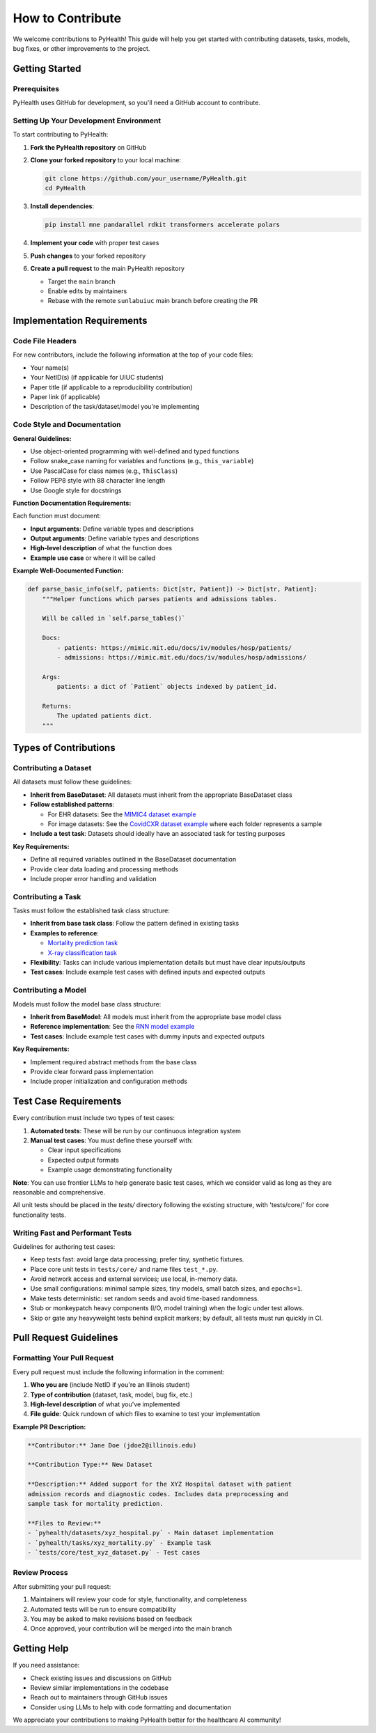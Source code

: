.. _how_to_contribute:

=====================
How to Contribute
=====================

We welcome contributions to PyHealth! This guide will help you get started with contributing datasets, tasks, models, bug fixes, or other improvements to the project.

Getting Started
===============

Prerequisites
-------------

PyHealth uses GitHub for development, so you'll need a GitHub account to contribute.

Setting Up Your Development Environment
---------------------------------------

To start contributing to PyHealth:

1. **Fork the PyHealth repository** on GitHub
2. **Clone your forked repository** to your local machine:

   .. code-block:: bash

      git clone https://github.com/your_username/PyHealth.git
      cd PyHealth

3. **Install dependencies**:

   .. code-block:: bash

      pip install mne pandarallel rdkit transformers accelerate polars

4. **Implement your code** with proper test cases
5. **Push changes** to your forked repository
6. **Create a pull request** to the main PyHealth repository

   - Target the ``main`` branch
   - Enable edits by maintainers
   - Rebase with the remote ``sunlabuiuc`` main branch before creating the PR

Implementation Requirements
===========================

Code File Headers
-----------------

For new contributors, include the following information at the top of your code files:

- Your name(s)
- Your NetID(s) (if applicable for UIUC students)
- Paper title (if applicable to a reproducibility contribution)
- Paper link (if applicable)
- Description of the task/dataset/model you're implementing

Code Style and Documentation
-----------------------------

**General Guidelines:**

- Use object-oriented programming with well-defined and typed functions
- Follow snake_case naming for variables and functions (e.g., ``this_variable``)
- Use PascalCase for class names (e.g., ``ThisClass``)
- Follow PEP8 style with 88 character line length
- Use Google style for docstrings

**Function Documentation Requirements:**

Each function must document:

- **Input arguments**: Define variable types and descriptions
- **Output arguments**: Define variable types and descriptions  
- **High-level description** of what the function does
- **Example use case** or where it will be called

**Example Well-Documented Function:**

.. code-block:: python

   def parse_basic_info(self, patients: Dict[str, Patient]) -> Dict[str, Patient]:
       """Helper functions which parses patients and admissions tables.

       Will be called in `self.parse_tables()`

       Docs:
           - patients: https://mimic.mit.edu/docs/iv/modules/hosp/patients/
           - admissions: https://mimic.mit.edu/docs/iv/modules/hosp/admissions/

       Args:
           patients: a dict of `Patient` objects indexed by patient_id.

       Returns:
           The updated patients dict.
       """

Types of Contributions
======================

Contributing a Dataset
----------------------

All datasets must follow these guidelines:

- **Inherit from BaseDataset**: All datasets must inherit from the appropriate BaseDataset class
- **Follow established patterns**: 
  
  - For EHR datasets: See the `MIMIC4 dataset example <https://github.com/sunlabuiuc/PyHealth/blob/main/pyhealth/datasets/mimic4.py>`_
  - For image datasets: See the `CovidCXR dataset example <https://github.com/sunlabuiuc/PyHealth/blob/main/pyhealth/datasets/covidcxr.py>`_ where each folder represents a sample

- **Include a test task**: Datasets should ideally have an associated task for testing purposes

**Key Requirements:**

- Define all required variables outlined in the BaseDataset documentation
- Provide clear data loading and processing methods
- Include proper error handling and validation

Contributing a Task
-------------------

Tasks must follow the established task class structure:

- **Inherit from base task class**: Follow the pattern defined in existing tasks
- **Examples to reference**:
  
  - `Mortality prediction task <https://github.com/sunlabuiuc/PyHealth/blob/main/pyhealth/tasks/mortality_prediction.py>`_
  - `X-ray classification task <https://github.com/sunlabuiuc/PyHealth/blob/main/pyhealth/tasks/chest_xray_classification.py>`_

- **Flexibility**: Tasks can include various implementation details but must have clear inputs/outputs
- **Test cases**: Include example test cases with defined inputs and expected outputs

Contributing a Model
--------------------

Models must follow the model base class structure:

- **Inherit from BaseModel**: All models must inherit from the appropriate base model class
- **Reference implementation**: See the `RNN model example <https://github.com/sunlabuiuc/PyHealth/blob/main/pyhealth/models/rnn.py>`_
- **Test cases**: Include example test cases with dummy inputs and expected outputs

**Key Requirements:**

- Implement required abstract methods from the base class
- Provide clear forward pass implementation
- Include proper initialization and configuration methods

Test Case Requirements
======================

Every contribution must include two types of test cases:

1. **Automated tests**: These will be run by our continuous integration system
2. **Manual test cases**: You must define these yourself with:

   - Clear input specifications
   - Expected output formats
   - Example usage demonstrating functionality

**Note**: You can use frontier LLMs to help generate basic test cases, which we consider valid as long as they are reasonable and comprehensive.

All unit tests should be placed in the `tests/` directory following the existing structure, with 'tests/core/' for core functionality tests.

Writing Fast and Performant Tests
---------------------------------

Guidelines for authoring test cases:

- Keep tests fast: avoid large data processing; prefer tiny, synthetic fixtures.
- Place core unit tests in ``tests/core/`` and name files ``test_*.py``.
- Avoid network access and external services; use local, in-memory data.
- Use small configurations: minimal sample sizes, tiny models, small batch sizes, and ``epochs=1``.
- Make tests deterministic: set random seeds and avoid time-based randomness.
- Stub or monkeypatch heavy components (I/O, model training) when the logic under test allows.
- Skip or gate any heavyweight tests behind explicit markers; by default, all tests must run quickly in CI.

Pull Request Guidelines
=======================

Formatting Your Pull Request
----------------------------

Every pull request must include the following information in the comment:

1. **Who you are** (include NetID if you're an Illinois student)
2. **Type of contribution** (dataset, task, model, bug fix, etc.)
3. **High-level description** of what you've implemented
4. **File guide**: Quick rundown of which files to examine to test your implementation

**Example PR Description:**

.. code-block:: text

   **Contributor:** Jane Doe (jdoe2@illinois.edu)
   
   **Contribution Type:** New Dataset
   
   **Description:** Added support for the XYZ Hospital dataset with patient 
   admission records and diagnostic codes. Includes data preprocessing and 
   sample task for mortality prediction.
   
   **Files to Review:**
   - `pyhealth/datasets/xyz_hospital.py` - Main dataset implementation
   - `pyhealth/tasks/xyz_mortality.py` - Example task
   - `tests/core/test_xyz_dataset.py` - Test cases

Review Process
--------------

After submitting your pull request:

1. Maintainers will review your code for style, functionality, and completeness
2. Automated tests will be run to ensure compatibility
3. You may be asked to make revisions based on feedback
4. Once approved, your contribution will be merged into the main branch

Getting Help
============

If you need assistance:

- Check existing issues and discussions on GitHub
- Review similar implementations in the codebase
- Reach out to maintainers through GitHub issues
- Consider using LLMs to help with code formatting and documentation

We appreciate your contributions to making PyHealth better for the healthcare AI community!